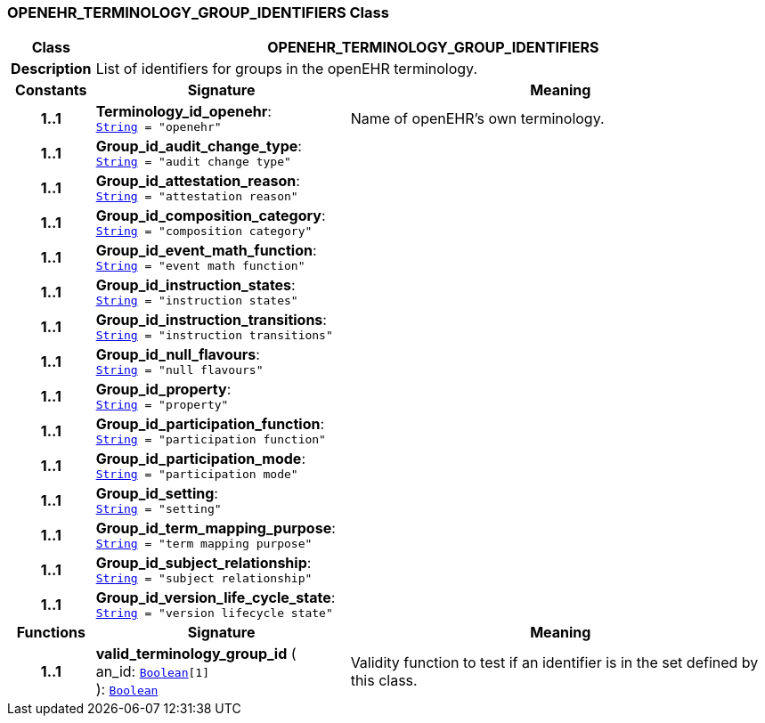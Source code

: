 === OPENEHR_TERMINOLOGY_GROUP_IDENTIFIERS Class

[cols="^1,3,5"]
|===
h|*Class*
2+^h|*OPENEHR_TERMINOLOGY_GROUP_IDENTIFIERS*

h|*Description*
2+a|List of identifiers for groups in the openEHR terminology.

h|*Constants*
^h|*Signature*
^h|*Meaning*

h|*1..1*
|*Terminology_id_openehr*: `link:/releases/BASE/{rm_release}/foundation_types.html#_string_class[String^]{nbsp}={nbsp}"openehr"`
a|Name of openEHR's own terminology.

h|*1..1*
|*Group_id_audit_change_type*: `link:/releases/BASE/{rm_release}/foundation_types.html#_string_class[String^]{nbsp}={nbsp}"audit change type"`
a|

h|*1..1*
|*Group_id_attestation_reason*: `link:/releases/BASE/{rm_release}/foundation_types.html#_string_class[String^]{nbsp}={nbsp}"attestation reason"`
a|

h|*1..1*
|*Group_id_composition_category*: `link:/releases/BASE/{rm_release}/foundation_types.html#_string_class[String^]{nbsp}={nbsp}"composition category"`
a|

h|*1..1*
|*Group_id_event_math_function*: `link:/releases/BASE/{rm_release}/foundation_types.html#_string_class[String^]{nbsp}={nbsp}"event math function"`
a|

h|*1..1*
|*Group_id_instruction_states*: `link:/releases/BASE/{rm_release}/foundation_types.html#_string_class[String^]{nbsp}={nbsp}"instruction states"`
a|

h|*1..1*
|*Group_id_instruction_transitions*: `link:/releases/BASE/{rm_release}/foundation_types.html#_string_class[String^]{nbsp}={nbsp}"instruction transitions"`
a|

h|*1..1*
|*Group_id_null_flavours*: `link:/releases/BASE/{rm_release}/foundation_types.html#_string_class[String^]{nbsp}={nbsp}"null flavours"`
a|

h|*1..1*
|*Group_id_property*: `link:/releases/BASE/{rm_release}/foundation_types.html#_string_class[String^]{nbsp}={nbsp}"property"`
a|

h|*1..1*
|*Group_id_participation_function*: `link:/releases/BASE/{rm_release}/foundation_types.html#_string_class[String^]{nbsp}={nbsp}"participation function"`
a|

h|*1..1*
|*Group_id_participation_mode*: `link:/releases/BASE/{rm_release}/foundation_types.html#_string_class[String^]{nbsp}={nbsp}"participation mode"`
a|

h|*1..1*
|*Group_id_setting*: `link:/releases/BASE/{rm_release}/foundation_types.html#_string_class[String^]{nbsp}={nbsp}"setting"`
a|

h|*1..1*
|*Group_id_term_mapping_purpose*: `link:/releases/BASE/{rm_release}/foundation_types.html#_string_class[String^]{nbsp}={nbsp}"term mapping purpose"`
a|

h|*1..1*
|*Group_id_subject_relationship*: `link:/releases/BASE/{rm_release}/foundation_types.html#_string_class[String^]{nbsp}={nbsp}"subject relationship"`
a|

h|*1..1*
|*Group_id_version_life_cycle_state*: `link:/releases/BASE/{rm_release}/foundation_types.html#_string_class[String^]{nbsp}={nbsp}"version lifecycle state"`
a|
h|*Functions*
^h|*Signature*
^h|*Meaning*

h|*1..1*
|*valid_terminology_group_id* ( +
an_id: `link:/releases/BASE/{rm_release}/foundation_types.html#_boolean_class[Boolean^][1]` +
): `link:/releases/BASE/{rm_release}/foundation_types.html#_boolean_class[Boolean^]`
a|Validity function to test if an identifier is in the set defined by this class.
|===

